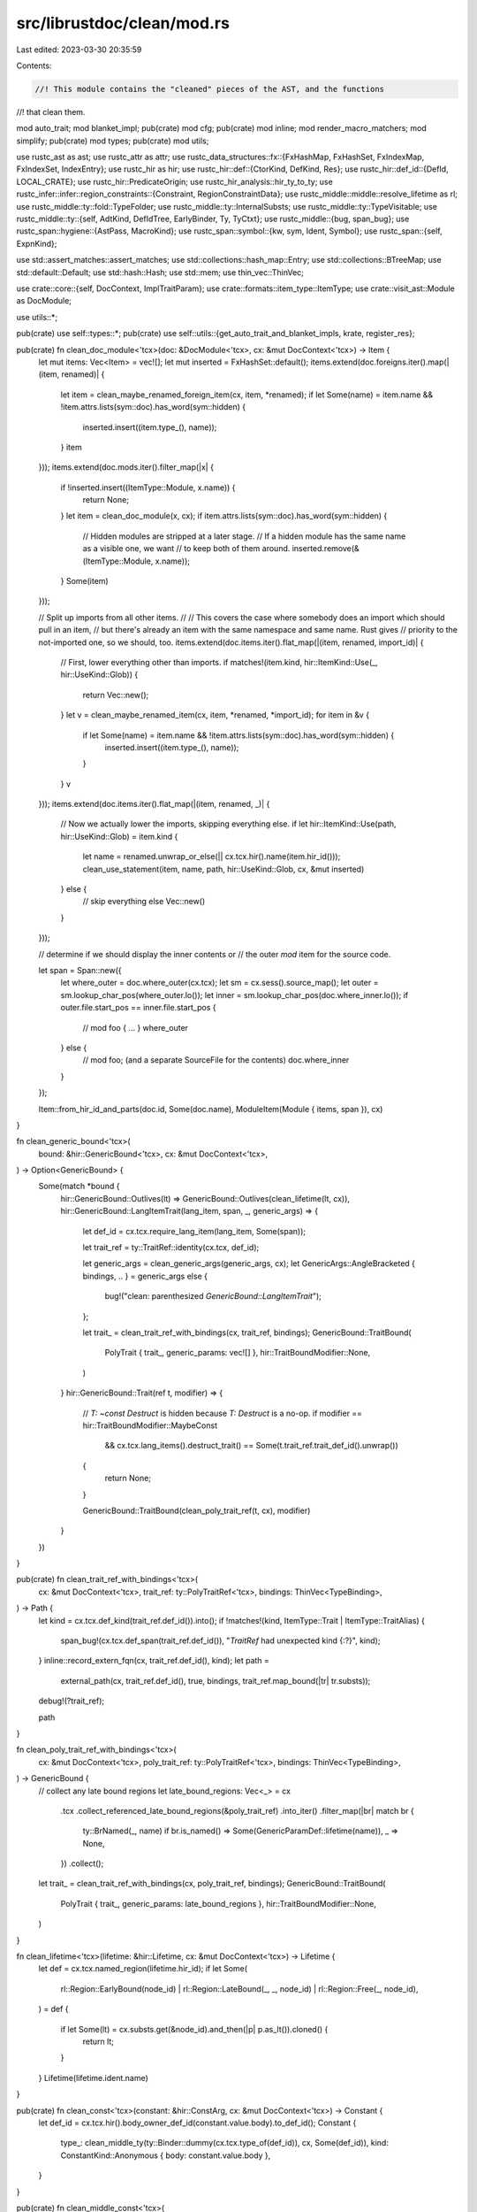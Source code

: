 src/librustdoc/clean/mod.rs
===========================

Last edited: 2023-03-30 20:35:59

Contents:

.. code-block:: rs

    //! This module contains the "cleaned" pieces of the AST, and the functions
//! that clean them.

mod auto_trait;
mod blanket_impl;
pub(crate) mod cfg;
pub(crate) mod inline;
mod render_macro_matchers;
mod simplify;
pub(crate) mod types;
pub(crate) mod utils;

use rustc_ast as ast;
use rustc_attr as attr;
use rustc_data_structures::fx::{FxHashMap, FxHashSet, FxIndexMap, FxIndexSet, IndexEntry};
use rustc_hir as hir;
use rustc_hir::def::{CtorKind, DefKind, Res};
use rustc_hir::def_id::{DefId, LOCAL_CRATE};
use rustc_hir::PredicateOrigin;
use rustc_hir_analysis::hir_ty_to_ty;
use rustc_infer::infer::region_constraints::{Constraint, RegionConstraintData};
use rustc_middle::middle::resolve_lifetime as rl;
use rustc_middle::ty::fold::TypeFolder;
use rustc_middle::ty::InternalSubsts;
use rustc_middle::ty::TypeVisitable;
use rustc_middle::ty::{self, AdtKind, DefIdTree, EarlyBinder, Ty, TyCtxt};
use rustc_middle::{bug, span_bug};
use rustc_span::hygiene::{AstPass, MacroKind};
use rustc_span::symbol::{kw, sym, Ident, Symbol};
use rustc_span::{self, ExpnKind};

use std::assert_matches::assert_matches;
use std::collections::hash_map::Entry;
use std::collections::BTreeMap;
use std::default::Default;
use std::hash::Hash;
use std::mem;
use thin_vec::ThinVec;

use crate::core::{self, DocContext, ImplTraitParam};
use crate::formats::item_type::ItemType;
use crate::visit_ast::Module as DocModule;

use utils::*;

pub(crate) use self::types::*;
pub(crate) use self::utils::{get_auto_trait_and_blanket_impls, krate, register_res};

pub(crate) fn clean_doc_module<'tcx>(doc: &DocModule<'tcx>, cx: &mut DocContext<'tcx>) -> Item {
    let mut items: Vec<Item> = vec![];
    let mut inserted = FxHashSet::default();
    items.extend(doc.foreigns.iter().map(|(item, renamed)| {
        let item = clean_maybe_renamed_foreign_item(cx, item, *renamed);
        if let Some(name) = item.name && !item.attrs.lists(sym::doc).has_word(sym::hidden) {
            inserted.insert((item.type_(), name));
        }
        item
    }));
    items.extend(doc.mods.iter().filter_map(|x| {
        if !inserted.insert((ItemType::Module, x.name)) {
            return None;
        }
        let item = clean_doc_module(x, cx);
        if item.attrs.lists(sym::doc).has_word(sym::hidden) {
            // Hidden modules are stripped at a later stage.
            // If a hidden module has the same name as a visible one, we want
            // to keep both of them around.
            inserted.remove(&(ItemType::Module, x.name));
        }
        Some(item)
    }));

    // Split up imports from all other items.
    //
    // This covers the case where somebody does an import which should pull in an item,
    // but there's already an item with the same namespace and same name. Rust gives
    // priority to the not-imported one, so we should, too.
    items.extend(doc.items.iter().flat_map(|(item, renamed, import_id)| {
        // First, lower everything other than imports.
        if matches!(item.kind, hir::ItemKind::Use(_, hir::UseKind::Glob)) {
            return Vec::new();
        }
        let v = clean_maybe_renamed_item(cx, item, *renamed, *import_id);
        for item in &v {
            if let Some(name) = item.name && !item.attrs.lists(sym::doc).has_word(sym::hidden) {
                inserted.insert((item.type_(), name));
            }
        }
        v
    }));
    items.extend(doc.items.iter().flat_map(|(item, renamed, _)| {
        // Now we actually lower the imports, skipping everything else.
        if let hir::ItemKind::Use(path, hir::UseKind::Glob) = item.kind {
            let name = renamed.unwrap_or_else(|| cx.tcx.hir().name(item.hir_id()));
            clean_use_statement(item, name, path, hir::UseKind::Glob, cx, &mut inserted)
        } else {
            // skip everything else
            Vec::new()
        }
    }));

    // determine if we should display the inner contents or
    // the outer `mod` item for the source code.

    let span = Span::new({
        let where_outer = doc.where_outer(cx.tcx);
        let sm = cx.sess().source_map();
        let outer = sm.lookup_char_pos(where_outer.lo());
        let inner = sm.lookup_char_pos(doc.where_inner.lo());
        if outer.file.start_pos == inner.file.start_pos {
            // mod foo { ... }
            where_outer
        } else {
            // mod foo; (and a separate SourceFile for the contents)
            doc.where_inner
        }
    });

    Item::from_hir_id_and_parts(doc.id, Some(doc.name), ModuleItem(Module { items, span }), cx)
}

fn clean_generic_bound<'tcx>(
    bound: &hir::GenericBound<'tcx>,
    cx: &mut DocContext<'tcx>,
) -> Option<GenericBound> {
    Some(match *bound {
        hir::GenericBound::Outlives(lt) => GenericBound::Outlives(clean_lifetime(lt, cx)),
        hir::GenericBound::LangItemTrait(lang_item, span, _, generic_args) => {
            let def_id = cx.tcx.require_lang_item(lang_item, Some(span));

            let trait_ref = ty::TraitRef::identity(cx.tcx, def_id);

            let generic_args = clean_generic_args(generic_args, cx);
            let GenericArgs::AngleBracketed { bindings, .. } = generic_args
            else {
                bug!("clean: parenthesized `GenericBound::LangItemTrait`");
            };

            let trait_ = clean_trait_ref_with_bindings(cx, trait_ref, bindings);
            GenericBound::TraitBound(
                PolyTrait { trait_, generic_params: vec![] },
                hir::TraitBoundModifier::None,
            )
        }
        hir::GenericBound::Trait(ref t, modifier) => {
            // `T: ~const Destruct` is hidden because `T: Destruct` is a no-op.
            if modifier == hir::TraitBoundModifier::MaybeConst
                && cx.tcx.lang_items().destruct_trait() == Some(t.trait_ref.trait_def_id().unwrap())
            {
                return None;
            }

            GenericBound::TraitBound(clean_poly_trait_ref(t, cx), modifier)
        }
    })
}

pub(crate) fn clean_trait_ref_with_bindings<'tcx>(
    cx: &mut DocContext<'tcx>,
    trait_ref: ty::PolyTraitRef<'tcx>,
    bindings: ThinVec<TypeBinding>,
) -> Path {
    let kind = cx.tcx.def_kind(trait_ref.def_id()).into();
    if !matches!(kind, ItemType::Trait | ItemType::TraitAlias) {
        span_bug!(cx.tcx.def_span(trait_ref.def_id()), "`TraitRef` had unexpected kind {:?}", kind);
    }
    inline::record_extern_fqn(cx, trait_ref.def_id(), kind);
    let path =
        external_path(cx, trait_ref.def_id(), true, bindings, trait_ref.map_bound(|tr| tr.substs));

    debug!(?trait_ref);

    path
}

fn clean_poly_trait_ref_with_bindings<'tcx>(
    cx: &mut DocContext<'tcx>,
    poly_trait_ref: ty::PolyTraitRef<'tcx>,
    bindings: ThinVec<TypeBinding>,
) -> GenericBound {
    // collect any late bound regions
    let late_bound_regions: Vec<_> = cx
        .tcx
        .collect_referenced_late_bound_regions(&poly_trait_ref)
        .into_iter()
        .filter_map(|br| match br {
            ty::BrNamed(_, name) if br.is_named() => Some(GenericParamDef::lifetime(name)),
            _ => None,
        })
        .collect();

    let trait_ = clean_trait_ref_with_bindings(cx, poly_trait_ref, bindings);
    GenericBound::TraitBound(
        PolyTrait { trait_, generic_params: late_bound_regions },
        hir::TraitBoundModifier::None,
    )
}

fn clean_lifetime<'tcx>(lifetime: &hir::Lifetime, cx: &mut DocContext<'tcx>) -> Lifetime {
    let def = cx.tcx.named_region(lifetime.hir_id);
    if let Some(
        rl::Region::EarlyBound(node_id)
        | rl::Region::LateBound(_, _, node_id)
        | rl::Region::Free(_, node_id),
    ) = def
    {
        if let Some(lt) = cx.substs.get(&node_id).and_then(|p| p.as_lt()).cloned() {
            return lt;
        }
    }
    Lifetime(lifetime.ident.name)
}

pub(crate) fn clean_const<'tcx>(constant: &hir::ConstArg, cx: &mut DocContext<'tcx>) -> Constant {
    let def_id = cx.tcx.hir().body_owner_def_id(constant.value.body).to_def_id();
    Constant {
        type_: clean_middle_ty(ty::Binder::dummy(cx.tcx.type_of(def_id)), cx, Some(def_id)),
        kind: ConstantKind::Anonymous { body: constant.value.body },
    }
}

pub(crate) fn clean_middle_const<'tcx>(
    constant: ty::Binder<'tcx, ty::Const<'tcx>>,
    cx: &mut DocContext<'tcx>,
) -> Constant {
    // FIXME: instead of storing the stringified expression, store `self` directly instead.
    Constant {
        type_: clean_middle_ty(constant.map_bound(|c| c.ty()), cx, None),
        kind: ConstantKind::TyConst { expr: constant.skip_binder().to_string().into() },
    }
}

pub(crate) fn clean_middle_region<'tcx>(region: ty::Region<'tcx>) -> Option<Lifetime> {
    match *region {
        ty::ReStatic => Some(Lifetime::statik()),
        _ if !region.has_name() => None,
        ty::ReLateBound(_, ty::BoundRegion { kind: ty::BrNamed(_, name), .. }) => {
            Some(Lifetime(name))
        }
        ty::ReEarlyBound(ref data) => Some(Lifetime(data.name)),
        ty::ReLateBound(..)
        | ty::ReFree(..)
        | ty::ReVar(..)
        | ty::RePlaceholder(..)
        | ty::ReErased => {
            debug!("cannot clean region {:?}", region);
            None
        }
    }
}

fn clean_where_predicate<'tcx>(
    predicate: &hir::WherePredicate<'tcx>,
    cx: &mut DocContext<'tcx>,
) -> Option<WherePredicate> {
    if !predicate.in_where_clause() {
        return None;
    }
    Some(match *predicate {
        hir::WherePredicate::BoundPredicate(ref wbp) => {
            let bound_params = wbp
                .bound_generic_params
                .iter()
                .map(|param| {
                    // Higher-ranked params must be lifetimes.
                    // Higher-ranked lifetimes can't have bounds.
                    assert_matches!(
                        param,
                        hir::GenericParam { kind: hir::GenericParamKind::Lifetime { .. }, .. }
                    );
                    Lifetime(param.name.ident().name)
                })
                .collect();
            WherePredicate::BoundPredicate {
                ty: clean_ty(wbp.bounded_ty, cx),
                bounds: wbp.bounds.iter().filter_map(|x| clean_generic_bound(x, cx)).collect(),
                bound_params,
            }
        }

        hir::WherePredicate::RegionPredicate(ref wrp) => WherePredicate::RegionPredicate {
            lifetime: clean_lifetime(wrp.lifetime, cx),
            bounds: wrp.bounds.iter().filter_map(|x| clean_generic_bound(x, cx)).collect(),
        },

        hir::WherePredicate::EqPredicate(ref wrp) => WherePredicate::EqPredicate {
            lhs: Box::new(clean_ty(wrp.lhs_ty, cx)),
            rhs: Box::new(clean_ty(wrp.rhs_ty, cx).into()),
            bound_params: Vec::new(),
        },
    })
}

pub(crate) fn clean_predicate<'tcx>(
    predicate: ty::Predicate<'tcx>,
    cx: &mut DocContext<'tcx>,
) -> Option<WherePredicate> {
    let bound_predicate = predicate.kind();
    match bound_predicate.skip_binder() {
        ty::PredicateKind::Clause(ty::Clause::Trait(pred)) => {
            clean_poly_trait_predicate(bound_predicate.rebind(pred), cx)
        }
        ty::PredicateKind::Clause(ty::Clause::RegionOutlives(pred)) => {
            clean_region_outlives_predicate(pred)
        }
        ty::PredicateKind::Clause(ty::Clause::TypeOutlives(pred)) => {
            clean_type_outlives_predicate(pred, cx)
        }
        ty::PredicateKind::Clause(ty::Clause::Projection(pred)) => {
            Some(clean_projection_predicate(bound_predicate.rebind(pred), cx))
        }
        ty::PredicateKind::ConstEvaluatable(..) => None,
        ty::PredicateKind::WellFormed(..) => None,

        ty::PredicateKind::Subtype(..)
        | ty::PredicateKind::Coerce(..)
        | ty::PredicateKind::ObjectSafe(..)
        | ty::PredicateKind::ClosureKind(..)
        | ty::PredicateKind::ConstEquate(..)
        | ty::PredicateKind::Ambiguous
        | ty::PredicateKind::TypeWellFormedFromEnv(..) => panic!("not user writable"),
    }
}

fn clean_poly_trait_predicate<'tcx>(
    pred: ty::PolyTraitPredicate<'tcx>,
    cx: &mut DocContext<'tcx>,
) -> Option<WherePredicate> {
    // `T: ~const Destruct` is hidden because `T: Destruct` is a no-op.
    if pred.skip_binder().constness == ty::BoundConstness::ConstIfConst
        && Some(pred.skip_binder().def_id()) == cx.tcx.lang_items().destruct_trait()
    {
        return None;
    }

    let poly_trait_ref = pred.map_bound(|pred| pred.trait_ref);
    Some(WherePredicate::BoundPredicate {
        ty: clean_middle_ty(poly_trait_ref.self_ty(), cx, None),
        bounds: vec![clean_poly_trait_ref_with_bindings(cx, poly_trait_ref, ThinVec::new())],
        bound_params: Vec::new(),
    })
}

fn clean_region_outlives_predicate<'tcx>(
    pred: ty::OutlivesPredicate<ty::Region<'tcx>, ty::Region<'tcx>>,
) -> Option<WherePredicate> {
    let ty::OutlivesPredicate(a, b) = pred;

    Some(WherePredicate::RegionPredicate {
        lifetime: clean_middle_region(a).expect("failed to clean lifetime"),
        bounds: vec![GenericBound::Outlives(
            clean_middle_region(b).expect("failed to clean bounds"),
        )],
    })
}

fn clean_type_outlives_predicate<'tcx>(
    pred: ty::OutlivesPredicate<Ty<'tcx>, ty::Region<'tcx>>,
    cx: &mut DocContext<'tcx>,
) -> Option<WherePredicate> {
    let ty::OutlivesPredicate(ty, lt) = pred;

    Some(WherePredicate::BoundPredicate {
        ty: clean_middle_ty(ty::Binder::dummy(ty), cx, None),
        bounds: vec![GenericBound::Outlives(
            clean_middle_region(lt).expect("failed to clean lifetimes"),
        )],
        bound_params: Vec::new(),
    })
}

fn clean_middle_term<'tcx>(
    term: ty::Binder<'tcx, ty::Term<'tcx>>,
    cx: &mut DocContext<'tcx>,
) -> Term {
    match term.skip_binder().unpack() {
        ty::TermKind::Ty(ty) => Term::Type(clean_middle_ty(term.rebind(ty), cx, None)),
        ty::TermKind::Const(c) => Term::Constant(clean_middle_const(term.rebind(c), cx)),
    }
}

fn clean_hir_term<'tcx>(term: &hir::Term<'tcx>, cx: &mut DocContext<'tcx>) -> Term {
    match term {
        hir::Term::Ty(ty) => Term::Type(clean_ty(ty, cx)),
        hir::Term::Const(c) => {
            let def_id = cx.tcx.hir().local_def_id(c.hir_id);
            Term::Constant(clean_middle_const(
                ty::Binder::dummy(ty::Const::from_anon_const(cx.tcx, def_id)),
                cx,
            ))
        }
    }
}

fn clean_projection_predicate<'tcx>(
    pred: ty::Binder<'tcx, ty::ProjectionPredicate<'tcx>>,
    cx: &mut DocContext<'tcx>,
) -> WherePredicate {
    let late_bound_regions = cx
        .tcx
        .collect_referenced_late_bound_regions(&pred)
        .into_iter()
        .filter_map(|br| match br {
            ty::BrNamed(_, name) if br.is_named() => Some(Lifetime(name)),
            _ => None,
        })
        .collect();

    WherePredicate::EqPredicate {
        lhs: Box::new(clean_projection(pred.map_bound(|p| p.projection_ty), cx, None)),
        rhs: Box::new(clean_middle_term(pred.map_bound(|p| p.term), cx)),
        bound_params: late_bound_regions,
    }
}

fn clean_projection<'tcx>(
    ty: ty::Binder<'tcx, ty::AliasTy<'tcx>>,
    cx: &mut DocContext<'tcx>,
    def_id: Option<DefId>,
) -> Type {
    if cx.tcx.def_kind(ty.skip_binder().def_id) == DefKind::ImplTraitPlaceholder {
        let bounds = cx
            .tcx
            .explicit_item_bounds(ty.skip_binder().def_id)
            .iter()
            .map(|(bound, _)| EarlyBinder(*bound).subst(cx.tcx, ty.skip_binder().substs))
            .collect::<Vec<_>>();
        return clean_middle_opaque_bounds(cx, bounds);
    }

    let trait_ =
        clean_trait_ref_with_bindings(cx, ty.map_bound(|ty| ty.trait_ref(cx.tcx)), ThinVec::new());
    let self_type = clean_middle_ty(ty.map_bound(|ty| ty.self_ty()), cx, None);
    let self_def_id = if let Some(def_id) = def_id {
        cx.tcx.opt_parent(def_id).or(Some(def_id))
    } else {
        self_type.def_id(&cx.cache)
    };
    let should_show_cast = compute_should_show_cast(self_def_id, &trait_, &self_type);
    Type::QPath(Box::new(QPathData {
        assoc: projection_to_path_segment(ty, cx),
        should_show_cast,
        self_type,
        trait_,
    }))
}

fn compute_should_show_cast(self_def_id: Option<DefId>, trait_: &Path, self_type: &Type) -> bool {
    !trait_.segments.is_empty()
        && self_def_id
            .zip(Some(trait_.def_id()))
            .map_or(!self_type.is_self_type(), |(id, trait_)| id != trait_)
}

fn projection_to_path_segment<'tcx>(
    ty: ty::Binder<'tcx, ty::AliasTy<'tcx>>,
    cx: &mut DocContext<'tcx>,
) -> PathSegment {
    let item = cx.tcx.associated_item(ty.skip_binder().def_id);
    let generics = cx.tcx.generics_of(ty.skip_binder().def_id);
    PathSegment {
        name: item.name,
        args: GenericArgs::AngleBracketed {
            args: substs_to_args(cx, ty.map_bound(|ty| &ty.substs[generics.parent_count..]), false)
                .into(),
            bindings: Default::default(),
        },
    }
}

fn clean_generic_param_def<'tcx>(
    def: &ty::GenericParamDef,
    cx: &mut DocContext<'tcx>,
) -> GenericParamDef {
    let (name, kind) = match def.kind {
        ty::GenericParamDefKind::Lifetime => {
            (def.name, GenericParamDefKind::Lifetime { outlives: vec![] })
        }
        ty::GenericParamDefKind::Type { has_default, synthetic, .. } => {
            let default = if has_default {
                Some(clean_middle_ty(
                    ty::Binder::dummy(cx.tcx.type_of(def.def_id)),
                    cx,
                    Some(def.def_id),
                ))
            } else {
                None
            };
            (
                def.name,
                GenericParamDefKind::Type {
                    did: def.def_id,
                    bounds: vec![], // These are filled in from the where-clauses.
                    default: default.map(Box::new),
                    synthetic,
                },
            )
        }
        ty::GenericParamDefKind::Const { has_default } => (
            def.name,
            GenericParamDefKind::Const {
                did: def.def_id,
                ty: Box::new(clean_middle_ty(
                    ty::Binder::dummy(cx.tcx.type_of(def.def_id)),
                    cx,
                    Some(def.def_id),
                )),
                default: match has_default {
                    true => Some(Box::new(
                        cx.tcx.const_param_default(def.def_id).subst_identity().to_string(),
                    )),
                    false => None,
                },
            },
        ),
    };

    GenericParamDef { name, kind }
}

fn clean_generic_param<'tcx>(
    cx: &mut DocContext<'tcx>,
    generics: Option<&hir::Generics<'tcx>>,
    param: &hir::GenericParam<'tcx>,
) -> GenericParamDef {
    let did = cx.tcx.hir().local_def_id(param.hir_id);
    let (name, kind) = match param.kind {
        hir::GenericParamKind::Lifetime { .. } => {
            let outlives = if let Some(generics) = generics {
                generics
                    .outlives_for_param(did)
                    .filter(|bp| !bp.in_where_clause)
                    .flat_map(|bp| bp.bounds)
                    .map(|bound| match bound {
                        hir::GenericBound::Outlives(lt) => clean_lifetime(lt, cx),
                        _ => panic!(),
                    })
                    .collect()
            } else {
                Vec::new()
            };
            (param.name.ident().name, GenericParamDefKind::Lifetime { outlives })
        }
        hir::GenericParamKind::Type { ref default, synthetic } => {
            let bounds = if let Some(generics) = generics {
                generics
                    .bounds_for_param(did)
                    .filter(|bp| bp.origin != PredicateOrigin::WhereClause)
                    .flat_map(|bp| bp.bounds)
                    .filter_map(|x| clean_generic_bound(x, cx))
                    .collect()
            } else {
                Vec::new()
            };
            (
                param.name.ident().name,
                GenericParamDefKind::Type {
                    did: did.to_def_id(),
                    bounds,
                    default: default.map(|t| clean_ty(t, cx)).map(Box::new),
                    synthetic,
                },
            )
        }
        hir::GenericParamKind::Const { ty, default } => (
            param.name.ident().name,
            GenericParamDefKind::Const {
                did: did.to_def_id(),
                ty: Box::new(clean_ty(ty, cx)),
                default: default.map(|ct| {
                    let def_id = cx.tcx.hir().local_def_id(ct.hir_id);
                    Box::new(ty::Const::from_anon_const(cx.tcx, def_id).to_string())
                }),
            },
        ),
    };

    GenericParamDef { name, kind }
}

/// Synthetic type-parameters are inserted after normal ones.
/// In order for normal parameters to be able to refer to synthetic ones,
/// scans them first.
fn is_impl_trait(param: &hir::GenericParam<'_>) -> bool {
    match param.kind {
        hir::GenericParamKind::Type { synthetic, .. } => synthetic,
        _ => false,
    }
}

/// This can happen for `async fn`, e.g. `async fn f<'_>(&'_ self)`.
///
/// See `lifetime_to_generic_param` in `rustc_ast_lowering` for more information.
fn is_elided_lifetime(param: &hir::GenericParam<'_>) -> bool {
    matches!(param.kind, hir::GenericParamKind::Lifetime { kind: hir::LifetimeParamKind::Elided })
}

pub(crate) fn clean_generics<'tcx>(
    gens: &hir::Generics<'tcx>,
    cx: &mut DocContext<'tcx>,
) -> Generics {
    let impl_trait_params = gens
        .params
        .iter()
        .filter(|param| is_impl_trait(param))
        .map(|param| {
            let param = clean_generic_param(cx, Some(gens), param);
            match param.kind {
                GenericParamDefKind::Lifetime { .. } => unreachable!(),
                GenericParamDefKind::Type { did, ref bounds, .. } => {
                    cx.impl_trait_bounds.insert(did.into(), bounds.clone());
                }
                GenericParamDefKind::Const { .. } => unreachable!(),
            }
            param
        })
        .collect::<Vec<_>>();

    let mut bound_predicates = FxIndexMap::default();
    let mut region_predicates = FxIndexMap::default();
    let mut eq_predicates = ThinVec::default();
    for pred in gens.predicates.iter().filter_map(|x| clean_where_predicate(x, cx)) {
        match pred {
            WherePredicate::BoundPredicate { ty, bounds, bound_params } => {
                match bound_predicates.entry(ty) {
                    IndexEntry::Vacant(v) => {
                        v.insert((bounds, bound_params));
                    }
                    IndexEntry::Occupied(mut o) => {
                        // we merge both bounds.
                        for bound in bounds {
                            if !o.get().0.contains(&bound) {
                                o.get_mut().0.push(bound);
                            }
                        }
                        for bound_param in bound_params {
                            if !o.get().1.contains(&bound_param) {
                                o.get_mut().1.push(bound_param);
                            }
                        }
                    }
                }
            }
            WherePredicate::RegionPredicate { lifetime, bounds } => {
                match region_predicates.entry(lifetime) {
                    IndexEntry::Vacant(v) => {
                        v.insert(bounds);
                    }
                    IndexEntry::Occupied(mut o) => {
                        // we merge both bounds.
                        for bound in bounds {
                            if !o.get().contains(&bound) {
                                o.get_mut().push(bound);
                            }
                        }
                    }
                }
            }
            WherePredicate::EqPredicate { lhs, rhs, bound_params } => {
                eq_predicates.push(WherePredicate::EqPredicate { lhs, rhs, bound_params });
            }
        }
    }

    let mut params = ThinVec::with_capacity(gens.params.len());
    // In this loop, we gather the generic parameters (`<'a, B: 'a>`) and check if they have
    // bounds in the where predicates. If so, we move their bounds into the where predicates
    // while also preventing duplicates.
    for p in gens.params.iter().filter(|p| !is_impl_trait(p) && !is_elided_lifetime(p)) {
        let mut p = clean_generic_param(cx, Some(gens), p);
        match &mut p.kind {
            GenericParamDefKind::Lifetime { ref mut outlives } => {
                if let Some(region_pred) = region_predicates.get_mut(&Lifetime(p.name)) {
                    // We merge bounds in the `where` clause.
                    for outlive in outlives.drain(..) {
                        let outlive = GenericBound::Outlives(outlive);
                        if !region_pred.contains(&outlive) {
                            region_pred.push(outlive);
                        }
                    }
                }
            }
            GenericParamDefKind::Type { bounds, synthetic: false, .. } => {
                if let Some(bound_pred) = bound_predicates.get_mut(&Type::Generic(p.name)) {
                    // We merge bounds in the `where` clause.
                    for bound in bounds.drain(..) {
                        if !bound_pred.0.contains(&bound) {
                            bound_pred.0.push(bound);
                        }
                    }
                }
            }
            GenericParamDefKind::Type { .. } | GenericParamDefKind::Const { .. } => {
                // nothing to do here.
            }
        }
        params.push(p);
    }
    params.extend(impl_trait_params);

    Generics {
        params,
        where_predicates: bound_predicates
            .into_iter()
            .map(|(ty, (bounds, bound_params))| WherePredicate::BoundPredicate {
                ty,
                bounds,
                bound_params,
            })
            .chain(
                region_predicates
                    .into_iter()
                    .map(|(lifetime, bounds)| WherePredicate::RegionPredicate { lifetime, bounds }),
            )
            .chain(eq_predicates.into_iter())
            .collect(),
    }
}

fn clean_ty_generics<'tcx>(
    cx: &mut DocContext<'tcx>,
    gens: &ty::Generics,
    preds: ty::GenericPredicates<'tcx>,
) -> Generics {
    // Don't populate `cx.impl_trait_bounds` before `clean`ning `where` clauses,
    // since `Clean for ty::Predicate` would consume them.
    let mut impl_trait = BTreeMap::<ImplTraitParam, Vec<GenericBound>>::default();

    // Bounds in the type_params and lifetimes fields are repeated in the
    // predicates field (see rustc_hir_analysis::collect::ty_generics), so remove
    // them.
    let stripped_params = gens
        .params
        .iter()
        .filter_map(|param| match param.kind {
            ty::GenericParamDefKind::Lifetime if param.is_anonymous_lifetime() => None,
            ty::GenericParamDefKind::Lifetime => Some(clean_generic_param_def(param, cx)),
            ty::GenericParamDefKind::Type { synthetic, .. } => {
                if param.name == kw::SelfUpper {
                    assert_eq!(param.index, 0);
                    return None;
                }
                if synthetic {
                    impl_trait.insert(param.index.into(), vec![]);
                    return None;
                }
                Some(clean_generic_param_def(param, cx))
            }
            ty::GenericParamDefKind::Const { .. } => Some(clean_generic_param_def(param, cx)),
        })
        .collect::<ThinVec<GenericParamDef>>();

    // param index -> [(trait DefId, associated type name & generics, type, higher-ranked params)]
    let mut impl_trait_proj = FxHashMap::<
        u32,
        Vec<(DefId, PathSegment, ty::Binder<'_, Ty<'_>>, Vec<GenericParamDef>)>,
    >::default();

    let where_predicates = preds
        .predicates
        .iter()
        .flat_map(|(p, _)| {
            let mut projection = None;
            let param_idx = (|| {
                let bound_p = p.kind();
                match bound_p.skip_binder() {
                    ty::PredicateKind::Clause(ty::Clause::Trait(pred)) => {
                        if let ty::Param(param) = pred.self_ty().kind() {
                            return Some(param.index);
                        }
                    }
                    ty::PredicateKind::Clause(ty::Clause::TypeOutlives(ty::OutlivesPredicate(
                        ty,
                        _reg,
                    ))) => {
                        if let ty::Param(param) = ty.kind() {
                            return Some(param.index);
                        }
                    }
                    ty::PredicateKind::Clause(ty::Clause::Projection(p)) => {
                        if let ty::Param(param) = p.projection_ty.self_ty().kind() {
                            projection = Some(bound_p.rebind(p));
                            return Some(param.index);
                        }
                    }
                    _ => (),
                }

                None
            })();

            if let Some(param_idx) = param_idx {
                if let Some(b) = impl_trait.get_mut(&param_idx.into()) {
                    let p: WherePredicate = clean_predicate(*p, cx)?;

                    b.extend(
                        p.get_bounds()
                            .into_iter()
                            .flatten()
                            .cloned()
                            .filter(|b| !b.is_sized_bound(cx)),
                    );

                    let proj = projection.map(|p| {
                        (
                            clean_projection(p.map_bound(|p| p.projection_ty), cx, None),
                            p.map_bound(|p| p.term),
                        )
                    });
                    if let Some(((_, trait_did, name), rhs)) = proj
                        .as_ref()
                        .and_then(|(lhs, rhs): &(Type, _)| Some((lhs.projection()?, rhs)))
                    {
                        // FIXME(...): Remove this unwrap()
                        impl_trait_proj.entry(param_idx).or_default().push((
                            trait_did,
                            name,
                            rhs.map_bound(|rhs| rhs.ty().unwrap()),
                            p.get_bound_params()
                                .into_iter()
                                .flatten()
                                .map(|param| GenericParamDef::lifetime(param.0))
                                .collect(),
                        ));
                    }

                    return None;
                }
            }

            Some(p)
        })
        .collect::<Vec<_>>();

    for (param, mut bounds) in impl_trait {
        // Move trait bounds to the front.
        bounds.sort_by_key(|b| !matches!(b, GenericBound::TraitBound(..)));

        let crate::core::ImplTraitParam::ParamIndex(idx) = param else { unreachable!() };
        if let Some(proj) = impl_trait_proj.remove(&idx) {
            for (trait_did, name, rhs, bound_params) in proj {
                let rhs = clean_middle_ty(rhs, cx, None);
                simplify::merge_bounds(
                    cx,
                    &mut bounds,
                    bound_params,
                    trait_did,
                    name,
                    &Term::Type(rhs),
                );
            }
        }

        cx.impl_trait_bounds.insert(param, bounds);
    }

    // Now that `cx.impl_trait_bounds` is populated, we can process
    // remaining predicates which could contain `impl Trait`.
    let mut where_predicates =
        where_predicates.into_iter().flat_map(|p| clean_predicate(*p, cx)).collect::<Vec<_>>();

    // In the surface language, all type parameters except `Self` have an
    // implicit `Sized` bound unless removed with `?Sized`.
    // However, in the list of where-predicates below, `Sized` appears like a
    // normal bound: It's either present (the type is sized) or
    // absent (the type is unsized) but never *maybe* (i.e. `?Sized`).
    //
    // This is unsuitable for rendering.
    // Thus, as a first step remove all `Sized` bounds that should be implicit.
    //
    // Note that associated types also have an implicit `Sized` bound but we
    // don't actually know the set of associated types right here so that's
    // handled when cleaning associated types.
    let mut sized_params = FxHashSet::default();
    where_predicates.retain(|pred| {
        if let WherePredicate::BoundPredicate { ty: Generic(g), bounds, .. } = pred
        && *g != kw::SelfUpper
        && bounds.iter().any(|b| b.is_sized_bound(cx))
        {
            sized_params.insert(*g);
            false
        } else {
            true
        }
    });

    // As a final step, go through the type parameters again and insert a
    // `?Sized` bound for each one we didn't find to be `Sized`.
    for tp in &stripped_params {
        if let types::GenericParamDefKind::Type { .. } = tp.kind
        && !sized_params.contains(&tp.name)
        {
            where_predicates.push(WherePredicate::BoundPredicate {
                ty: Type::Generic(tp.name),
                bounds: vec![GenericBound::maybe_sized(cx)],
                bound_params: Vec::new(),
            })
        }
    }

    // It would be nice to collect all of the bounds on a type and recombine
    // them if possible, to avoid e.g., `where T: Foo, T: Bar, T: Sized, T: 'a`
    // and instead see `where T: Foo + Bar + Sized + 'a`

    Generics {
        params: stripped_params,
        where_predicates: simplify::where_clauses(cx, where_predicates),
    }
}

fn clean_fn_or_proc_macro<'tcx>(
    item: &hir::Item<'tcx>,
    sig: &hir::FnSig<'tcx>,
    generics: &hir::Generics<'tcx>,
    body_id: hir::BodyId,
    name: &mut Symbol,
    cx: &mut DocContext<'tcx>,
) -> ItemKind {
    let attrs = cx.tcx.hir().attrs(item.hir_id());
    let macro_kind = attrs.iter().find_map(|a| {
        if a.has_name(sym::proc_macro) {
            Some(MacroKind::Bang)
        } else if a.has_name(sym::proc_macro_derive) {
            Some(MacroKind::Derive)
        } else if a.has_name(sym::proc_macro_attribute) {
            Some(MacroKind::Attr)
        } else {
            None
        }
    });
    match macro_kind {
        Some(kind) => {
            if kind == MacroKind::Derive {
                *name = attrs
                    .lists(sym::proc_macro_derive)
                    .find_map(|mi| mi.ident())
                    .expect("proc-macro derives require a name")
                    .name;
            }

            let mut helpers = Vec::new();
            for mi in attrs.lists(sym::proc_macro_derive) {
                if !mi.has_name(sym::attributes) {
                    continue;
                }

                if let Some(list) = mi.meta_item_list() {
                    for inner_mi in list {
                        if let Some(ident) = inner_mi.ident() {
                            helpers.push(ident.name);
                        }
                    }
                }
            }
            ProcMacroItem(ProcMacro { kind, helpers })
        }
        None => {
            let mut func = clean_function(cx, sig, generics, FunctionArgs::Body(body_id));
            clean_fn_decl_legacy_const_generics(&mut func, attrs);
            FunctionItem(func)
        }
    }
}

/// This is needed to make it more "readable" when documenting functions using
/// `rustc_legacy_const_generics`. More information in
/// <https://github.com/rust-lang/rust/issues/83167>.
fn clean_fn_decl_legacy_const_generics(func: &mut Function, attrs: &[ast::Attribute]) {
    for meta_item_list in attrs
        .iter()
        .filter(|a| a.has_name(sym::rustc_legacy_const_generics))
        .filter_map(|a| a.meta_item_list())
    {
        for (pos, literal) in meta_item_list.iter().filter_map(|meta| meta.lit()).enumerate() {
            match literal.kind {
                ast::LitKind::Int(a, _) => {
                    let gen = func.generics.params.remove(0);
                    if let GenericParamDef { name, kind: GenericParamDefKind::Const { ty, .. } } =
                        gen
                    {
                        func.decl
                            .inputs
                            .values
                            .insert(a as _, Argument { name, type_: *ty, is_const: true });
                    } else {
                        panic!("unexpected non const in position {pos}");
                    }
                }
                _ => panic!("invalid arg index"),
            }
        }
    }
}

enum FunctionArgs<'tcx> {
    Body(hir::BodyId),
    Names(&'tcx [Ident]),
}

fn clean_function<'tcx>(
    cx: &mut DocContext<'tcx>,
    sig: &hir::FnSig<'tcx>,
    generics: &hir::Generics<'tcx>,
    args: FunctionArgs<'tcx>,
) -> Box<Function> {
    let (generics, decl) = enter_impl_trait(cx, |cx| {
        // NOTE: generics must be cleaned before args
        let generics = clean_generics(generics, cx);
        let args = match args {
            FunctionArgs::Body(body_id) => {
                clean_args_from_types_and_body_id(cx, sig.decl.inputs, body_id)
            }
            FunctionArgs::Names(names) => {
                clean_args_from_types_and_names(cx, sig.decl.inputs, names)
            }
        };
        let mut decl = clean_fn_decl_with_args(cx, sig.decl, args);
        if sig.header.is_async() {
            decl.output = decl.sugared_async_return_type();
        }
        (generics, decl)
    });
    Box::new(Function { decl, generics })
}

fn clean_args_from_types_and_names<'tcx>(
    cx: &mut DocContext<'tcx>,
    types: &[hir::Ty<'tcx>],
    names: &[Ident],
) -> Arguments {
    Arguments {
        values: types
            .iter()
            .enumerate()
            .map(|(i, ty)| Argument {
                type_: clean_ty(ty, cx),
                name: names
                    .get(i)
                    .map(|ident| ident.name)
                    .filter(|ident| !ident.is_empty())
                    .unwrap_or(kw::Underscore),
                is_const: false,
            })
            .collect(),
    }
}

fn clean_args_from_types_and_body_id<'tcx>(
    cx: &mut DocContext<'tcx>,
    types: &[hir::Ty<'tcx>],
    body_id: hir::BodyId,
) -> Arguments {
    let body = cx.tcx.hir().body(body_id);

    Arguments {
        values: types
            .iter()
            .enumerate()
            .map(|(i, ty)| Argument {
                name: name_from_pat(body.params[i].pat),
                type_: clean_ty(ty, cx),
                is_const: false,
            })
            .collect(),
    }
}

fn clean_fn_decl_with_args<'tcx>(
    cx: &mut DocContext<'tcx>,
    decl: &hir::FnDecl<'tcx>,
    args: Arguments,
) -> FnDecl {
    let output = match decl.output {
        hir::FnRetTy::Return(typ) => Return(clean_ty(typ, cx)),
        hir::FnRetTy::DefaultReturn(..) => DefaultReturn,
    };
    FnDecl { inputs: args, output, c_variadic: decl.c_variadic }
}

fn clean_fn_decl_from_did_and_sig<'tcx>(
    cx: &mut DocContext<'tcx>,
    did: Option<DefId>,
    sig: ty::PolyFnSig<'tcx>,
) -> FnDecl {
    let mut names = did.map_or(&[] as &[_], |did| cx.tcx.fn_arg_names(did)).iter();

    // We assume all empty tuples are default return type. This theoretically can discard `-> ()`,
    // but shouldn't change any code meaning.
    let output = match clean_middle_ty(sig.output(), cx, None) {
        Type::Tuple(inner) if inner.is_empty() => DefaultReturn,
        ty => Return(ty),
    };

    FnDecl {
        output,
        c_variadic: sig.skip_binder().c_variadic,
        inputs: Arguments {
            values: sig
                .inputs()
                .iter()
                .map(|t| Argument {
                    type_: clean_middle_ty(t.map_bound(|t| *t), cx, None),
                    name: names
                        .next()
                        .map(|i| i.name)
                        .filter(|i| !i.is_empty())
                        .unwrap_or(kw::Underscore),
                    is_const: false,
                })
                .collect(),
        },
    }
}

fn clean_trait_ref<'tcx>(trait_ref: &hir::TraitRef<'tcx>, cx: &mut DocContext<'tcx>) -> Path {
    let path = clean_path(trait_ref.path, cx);
    register_res(cx, path.res);
    path
}

fn clean_poly_trait_ref<'tcx>(
    poly_trait_ref: &hir::PolyTraitRef<'tcx>,
    cx: &mut DocContext<'tcx>,
) -> PolyTrait {
    PolyTrait {
        trait_: clean_trait_ref(&poly_trait_ref.trait_ref, cx),
        generic_params: poly_trait_ref
            .bound_generic_params
            .iter()
            .filter(|p| !is_elided_lifetime(p))
            .map(|x| clean_generic_param(cx, None, x))
            .collect(),
    }
}

fn clean_trait_item<'tcx>(trait_item: &hir::TraitItem<'tcx>, cx: &mut DocContext<'tcx>) -> Item {
    let local_did = trait_item.owner_id.to_def_id();
    cx.with_param_env(local_did, |cx| {
        let inner = match trait_item.kind {
            hir::TraitItemKind::Const(ty, Some(default)) => AssocConstItem(
                clean_ty(ty, cx),
                ConstantKind::Local { def_id: local_did, body: default },
            ),
            hir::TraitItemKind::Const(ty, None) => TyAssocConstItem(clean_ty(ty, cx)),
            hir::TraitItemKind::Fn(ref sig, hir::TraitFn::Provided(body)) => {
                let m = clean_function(cx, sig, trait_item.generics, FunctionArgs::Body(body));
                MethodItem(m, None)
            }
            hir::TraitItemKind::Fn(ref sig, hir::TraitFn::Required(names)) => {
                let m = clean_function(cx, sig, trait_item.generics, FunctionArgs::Names(names));
                TyMethodItem(m)
            }
            hir::TraitItemKind::Type(bounds, Some(default)) => {
                let generics = enter_impl_trait(cx, |cx| clean_generics(trait_item.generics, cx));
                let bounds = bounds.iter().filter_map(|x| clean_generic_bound(x, cx)).collect();
                let item_type =
                    clean_middle_ty(ty::Binder::dummy(hir_ty_to_ty(cx.tcx, default)), cx, None);
                AssocTypeItem(
                    Box::new(Typedef {
                        type_: clean_ty(default, cx),
                        generics,
                        item_type: Some(item_type),
                    }),
                    bounds,
                )
            }
            hir::TraitItemKind::Type(bounds, None) => {
                let generics = enter_impl_trait(cx, |cx| clean_generics(trait_item.generics, cx));
                let bounds = bounds.iter().filter_map(|x| clean_generic_bound(x, cx)).collect();
                TyAssocTypeItem(generics, bounds)
            }
        };
        Item::from_def_id_and_parts(local_did, Some(trait_item.ident.name), inner, cx)
    })
}

pub(crate) fn clean_impl_item<'tcx>(
    impl_: &hir::ImplItem<'tcx>,
    cx: &mut DocContext<'tcx>,
) -> Item {
    let local_did = impl_.owner_id.to_def_id();
    cx.with_param_env(local_did, |cx| {
        let inner = match impl_.kind {
            hir::ImplItemKind::Const(ty, expr) => {
                let default = ConstantKind::Local { def_id: local_did, body: expr };
                AssocConstItem(clean_ty(ty, cx), default)
            }
            hir::ImplItemKind::Fn(ref sig, body) => {
                let m = clean_function(cx, sig, impl_.generics, FunctionArgs::Body(body));
                let defaultness = cx.tcx.impl_defaultness(impl_.owner_id);
                MethodItem(m, Some(defaultness))
            }
            hir::ImplItemKind::Type(hir_ty) => {
                let type_ = clean_ty(hir_ty, cx);
                let generics = clean_generics(impl_.generics, cx);
                let item_type =
                    clean_middle_ty(ty::Binder::dummy(hir_ty_to_ty(cx.tcx, hir_ty)), cx, None);
                AssocTypeItem(
                    Box::new(Typedef { type_, generics, item_type: Some(item_type) }),
                    Vec::new(),
                )
            }
        };

        Item::from_def_id_and_parts(local_did, Some(impl_.ident.name), inner, cx)
    })
}

pub(crate) fn clean_middle_assoc_item<'tcx>(
    assoc_item: &ty::AssocItem,
    cx: &mut DocContext<'tcx>,
) -> Item {
    let tcx = cx.tcx;
    let kind = match assoc_item.kind {
        ty::AssocKind::Const => {
            let ty = clean_middle_ty(
                ty::Binder::dummy(tcx.type_of(assoc_item.def_id)),
                cx,
                Some(assoc_item.def_id),
            );

            let provided = match assoc_item.container {
                ty::ImplContainer => true,
                ty::TraitContainer => tcx.impl_defaultness(assoc_item.def_id).has_value(),
            };
            if provided {
                AssocConstItem(ty, ConstantKind::Extern { def_id: assoc_item.def_id })
            } else {
                TyAssocConstItem(ty)
            }
        }
        ty::AssocKind::Fn => {
            let sig = tcx.fn_sig(assoc_item.def_id);

            let late_bound_regions = sig.bound_vars().into_iter().filter_map(|var| match var {
                ty::BoundVariableKind::Region(ty::BrNamed(_, name))
                    if name != kw::UnderscoreLifetime =>
                {
                    Some(GenericParamDef::lifetime(name))
                }
                _ => None,
            });

            let mut generics = clean_ty_generics(
                cx,
                tcx.generics_of(assoc_item.def_id),
                tcx.explicit_predicates_of(assoc_item.def_id),
            );
            // FIXME: This does not place parameters in source order (late-bound ones come last)
            generics.params.extend(late_bound_regions);

            let mut decl = clean_fn_decl_from_did_and_sig(cx, Some(assoc_item.def_id), sig);

            if assoc_item.fn_has_self_parameter {
                let self_ty = match assoc_item.container {
                    ty::ImplContainer => tcx.type_of(assoc_item.container_id(tcx)),
                    ty::TraitContainer => tcx.types.self_param,
                };
                let self_arg_ty = sig.input(0).skip_binder();
                if self_arg_ty == self_ty {
                    decl.inputs.values[0].type_ = Generic(kw::SelfUpper);
                } else if let ty::Ref(_, ty, _) = *self_arg_ty.kind() {
                    if ty == self_ty {
                        match decl.inputs.values[0].type_ {
                            BorrowedRef { ref mut type_, .. } => **type_ = Generic(kw::SelfUpper),
                            _ => unreachable!(),
                        }
                    }
                }
            }

            let provided = match assoc_item.container {
                ty::ImplContainer => true,
                ty::TraitContainer => assoc_item.defaultness(tcx).has_value(),
            };
            if provided {
                let defaultness = match assoc_item.container {
                    ty::ImplContainer => Some(assoc_item.defaultness(tcx)),
                    ty::TraitContainer => None,
                };
                MethodItem(Box::new(Function { generics, decl }), defaultness)
            } else {
                TyMethodItem(Box::new(Function { generics, decl }))
            }
        }
        ty::AssocKind::Type => {
            let my_name = assoc_item.name;

            fn param_eq_arg(param: &GenericParamDef, arg: &GenericArg) -> bool {
                match (&param.kind, arg) {
                    (GenericParamDefKind::Type { .. }, GenericArg::Type(Type::Generic(ty)))
                        if *ty == param.name =>
                    {
                        true
                    }
                    (GenericParamDefKind::Lifetime { .. }, GenericArg::Lifetime(Lifetime(lt)))
                        if *lt == param.name =>
                    {
                        true
                    }
                    (GenericParamDefKind::Const { .. }, GenericArg::Const(c)) => match &c.kind {
                        ConstantKind::TyConst { expr } => **expr == *param.name.as_str(),
                        _ => false,
                    },
                    _ => false,
                }
            }

            if let ty::TraitContainer = assoc_item.container {
                let bounds = tcx.explicit_item_bounds(assoc_item.def_id);
                let predicates = tcx.explicit_predicates_of(assoc_item.def_id).predicates;
                let predicates =
                    tcx.arena.alloc_from_iter(bounds.into_iter().chain(predicates).copied());
                let mut generics = clean_ty_generics(
                    cx,
                    tcx.generics_of(assoc_item.def_id),
                    ty::GenericPredicates { parent: None, predicates },
                );
                // Filter out the bounds that are (likely?) directly attached to the associated type,
                // as opposed to being located in the where clause.
                let mut bounds: Vec<GenericBound> = Vec::new();
                generics.where_predicates.retain_mut(|pred| match *pred {
                    WherePredicate::BoundPredicate {
                        ty: QPath(box QPathData { ref assoc, ref self_type, ref trait_, .. }),
                        bounds: ref mut pred_bounds,
                        ..
                    } => {
                        if assoc.name != my_name {
                            return true;
                        }
                        if trait_.def_id() != assoc_item.container_id(tcx) {
                            return true;
                        }
                        match *self_type {
                            Generic(ref s) if *s == kw::SelfUpper => {}
                            _ => return true,
                        }
                        match &assoc.args {
                            GenericArgs::AngleBracketed { args, bindings } => {
                                if !bindings.is_empty()
                                    || generics
                                        .params
                                        .iter()
                                        .zip(args.iter())
                                        .any(|(param, arg)| !param_eq_arg(param, arg))
                                {
                                    return true;
                                }
                            }
                            GenericArgs::Parenthesized { .. } => {
                                // The only time this happens is if we're inside the rustdoc for Fn(),
                                // which only has one associated type, which is not a GAT, so whatever.
                            }
                        }
                        bounds.extend(mem::replace(pred_bounds, Vec::new()));
                        false
                    }
                    _ => true,
                });
                // Our Sized/?Sized bound didn't get handled when creating the generics
                // because we didn't actually get our whole set of bounds until just now
                // (some of them may have come from the trait). If we do have a sized
                // bound, we remove it, and if we don't then we add the `?Sized` bound
                // at the end.
                match bounds.iter().position(|b| b.is_sized_bound(cx)) {
                    Some(i) => {
                        bounds.remove(i);
                    }
                    None => bounds.push(GenericBound::maybe_sized(cx)),
                }
                // Move bounds that are (likely) directly attached to the parameters of the
                // (generic) associated type from the where clause to the respective parameter.
                // There is no guarantee that this is what the user actually wrote but we have
                // no way of knowing.
                let mut where_predicates = ThinVec::new();
                for mut pred in generics.where_predicates {
                    if let WherePredicate::BoundPredicate { ty: Generic(arg), bounds, .. } = &mut pred
                    && let Some(GenericParamDef {
                        kind: GenericParamDefKind::Type { bounds: param_bounds, .. },
                        ..
                    }) = generics.params.iter_mut().find(|param| &param.name == arg)
                    {
                        param_bounds.append(bounds);
                    } else if let WherePredicate::RegionPredicate { lifetime: Lifetime(arg), bounds } = &mut pred
                    && let Some(GenericParamDef {
                        kind: GenericParamDefKind::Lifetime { outlives: param_bounds },
                        ..
                    }) = generics.params.iter_mut().find(|param| &param.name == arg) {
                        param_bounds.extend(bounds.drain(..).map(|bound| match bound {
                            GenericBound::Outlives(lifetime) => lifetime,
                            _ => unreachable!(),
                        }));
                    } else {
                        where_predicates.push(pred);
                    }
                }
                generics.where_predicates = where_predicates;

                if tcx.impl_defaultness(assoc_item.def_id).has_value() {
                    AssocTypeItem(
                        Box::new(Typedef {
                            type_: clean_middle_ty(
                                ty::Binder::dummy(tcx.type_of(assoc_item.def_id)),
                                cx,
                                Some(assoc_item.def_id),
                            ),
                            generics,
                            // FIXME: should we obtain the Type from HIR and pass it on here?
                            item_type: None,
                        }),
                        bounds,
                    )
                } else {
                    TyAssocTypeItem(generics, bounds)
                }
            } else {
                // FIXME: when could this happen? Associated items in inherent impls?
                AssocTypeItem(
                    Box::new(Typedef {
                        type_: clean_middle_ty(
                            ty::Binder::dummy(tcx.type_of(assoc_item.def_id)),
                            cx,
                            Some(assoc_item.def_id),
                        ),
                        generics: Generics {
                            params: ThinVec::new(),
                            where_predicates: ThinVec::new(),
                        },
                        item_type: None,
                    }),
                    Vec::new(),
                )
            }
        }
    };

    Item::from_def_id_and_parts(assoc_item.def_id, Some(assoc_item.name), kind, cx)
}

fn clean_qpath<'tcx>(hir_ty: &hir::Ty<'tcx>, cx: &mut DocContext<'tcx>) -> Type {
    let hir::Ty { hir_id: _, span, ref kind } = *hir_ty;
    let hir::TyKind::Path(qpath) = kind else { unreachable!() };

    match qpath {
        hir::QPath::Resolved(None, path) => {
            if let Res::Def(DefKind::TyParam, did) = path.res {
                if let Some(new_ty) = cx.substs.get(&did).and_then(|p| p.as_ty()).cloned() {
                    return new_ty;
                }
                if let Some(bounds) = cx.impl_trait_bounds.remove(&did.into()) {
                    return ImplTrait(bounds);
                }
            }

            if let Some(expanded) = maybe_expand_private_type_alias(cx, path) {
                expanded
            } else {
                let path = clean_path(path, cx);
                resolve_type(cx, path)
            }
        }
        hir::QPath::Resolved(Some(qself), p) => {
            // Try to normalize `<X as Y>::T` to a type
            let ty = hir_ty_to_ty(cx.tcx, hir_ty);
            // `hir_to_ty` can return projection types with escaping vars for GATs, e.g. `<() as Trait>::Gat<'_>`
            if !ty.has_escaping_bound_vars() {
                if let Some(normalized_value) = normalize(cx, ty::Binder::dummy(ty)) {
                    return clean_middle_ty(normalized_value, cx, None);
                }
            }

            let trait_segments = &p.segments[..p.segments.len() - 1];
            let trait_def = cx.tcx.associated_item(p.res.def_id()).container_id(cx.tcx);
            let trait_ = self::Path {
                res: Res::Def(DefKind::Trait, trait_def),
                segments: trait_segments.iter().map(|x| clean_path_segment(x, cx)).collect(),
            };
            register_res(cx, trait_.res);
            let self_def_id = DefId::local(qself.hir_id.owner.def_id.local_def_index);
            let self_type = clean_ty(qself, cx);
            let should_show_cast = compute_should_show_cast(Some(self_def_id), &trait_, &self_type);
            Type::QPath(Box::new(QPathData {
                assoc: clean_path_segment(p.segments.last().expect("segments were empty"), cx),
                should_show_cast,
                self_type,
                trait_,
            }))
        }
        hir::QPath::TypeRelative(qself, segment) => {
            let ty = hir_ty_to_ty(cx.tcx, hir_ty);
            let res = match ty.kind() {
                ty::Alias(ty::Projection, proj) => {
                    Res::Def(DefKind::Trait, proj.trait_ref(cx.tcx).def_id)
                }
                // Rustdoc handles `ty::Error`s by turning them into `Type::Infer`s.
                ty::Error(_) => return Type::Infer,
                // Otherwise, this is an inherent associated type.
                _ => return clean_middle_ty(ty::Binder::dummy(ty), cx, None),
            };
            let trait_ = clean_path(&hir::Path { span, res, segments: &[] }, cx);
            register_res(cx, trait_.res);
            let self_def_id = res.opt_def_id();
            let self_type = clean_ty(qself, cx);
            let should_show_cast = compute_should_show_cast(self_def_id, &trait_, &self_type);
            Type::QPath(Box::new(QPathData {
                assoc: clean_path_segment(segment, cx),
                should_show_cast,
                self_type,
                trait_,
            }))
        }
        hir::QPath::LangItem(..) => bug!("clean: requiring documentation of lang item"),
    }
}

fn maybe_expand_private_type_alias<'tcx>(
    cx: &mut DocContext<'tcx>,
    path: &hir::Path<'tcx>,
) -> Option<Type> {
    let Res::Def(DefKind::TyAlias, def_id) = path.res else { return None };
    // Substitute private type aliases
    let def_id = def_id.as_local()?;
    let alias = if !cx.cache.effective_visibilities.is_exported(cx.tcx, def_id.to_def_id()) {
        &cx.tcx.hir().expect_item(def_id).kind
    } else {
        return None;
    };
    let hir::ItemKind::TyAlias(ty, generics) = alias else { return None };

    let provided_params = &path.segments.last().expect("segments were empty");
    let mut substs = FxHashMap::default();
    let generic_args = provided_params.args();

    let mut indices: hir::GenericParamCount = Default::default();
    for param in generics.params.iter() {
        match param.kind {
            hir::GenericParamKind::Lifetime { .. } => {
                let mut j = 0;
                let lifetime = generic_args.args.iter().find_map(|arg| match arg {
                    hir::GenericArg::Lifetime(lt) => {
                        if indices.lifetimes == j {
                            return Some(lt);
                        }
                        j += 1;
                        None
                    }
                    _ => None,
                });
                if let Some(lt) = lifetime {
                    let lt_def_id = cx.tcx.hir().local_def_id(param.hir_id);
                    let cleaned = if !lt.is_anonymous() {
                        clean_lifetime(lt, cx)
                    } else {
                        Lifetime::elided()
                    };
                    substs.insert(lt_def_id.to_def_id(), SubstParam::Lifetime(cleaned));
                }
                indices.lifetimes += 1;
            }
            hir::GenericParamKind::Type { ref default, .. } => {
                let ty_param_def_id = cx.tcx.hir().local_def_id(param.hir_id);
                let mut j = 0;
                let type_ = generic_args.args.iter().find_map(|arg| match arg {
                    hir::GenericArg::Type(ty) => {
                        if indices.types == j {
                            return Some(ty);
                        }
                        j += 1;
                        None
                    }
                    _ => None,
                });
                if let Some(ty) = type_ {
                    substs.insert(ty_param_def_id.to_def_id(), SubstParam::Type(clean_ty(ty, cx)));
                } else if let Some(default) = *default {
                    substs.insert(
                        ty_param_def_id.to_def_id(),
                        SubstParam::Type(clean_ty(default, cx)),
                    );
                }
                indices.types += 1;
            }
            hir::GenericParamKind::Const { .. } => {
                let const_param_def_id = cx.tcx.hir().local_def_id(param.hir_id);
                let mut j = 0;
                let const_ = generic_args.args.iter().find_map(|arg| match arg {
                    hir::GenericArg::Const(ct) => {
                        if indices.consts == j {
                            return Some(ct);
                        }
                        j += 1;
                        None
                    }
                    _ => None,
                });
                if let Some(ct) = const_ {
                    substs.insert(
                        const_param_def_id.to_def_id(),
                        SubstParam::Constant(clean_const(ct, cx)),
                    );
                }
                // FIXME(const_generics_defaults)
                indices.consts += 1;
            }
        }
    }

    Some(cx.enter_alias(substs, |cx| clean_ty(ty, cx)))
}

pub(crate) fn clean_ty<'tcx>(ty: &hir::Ty<'tcx>, cx: &mut DocContext<'tcx>) -> Type {
    use rustc_hir::*;

    match ty.kind {
        TyKind::Never => Primitive(PrimitiveType::Never),
        TyKind::Ptr(ref m) => RawPointer(m.mutbl, Box::new(clean_ty(m.ty, cx))),
        TyKind::Ref(ref l, ref m) => {
            let lifetime = if l.is_anonymous() { None } else { Some(clean_lifetime(*l, cx)) };
            BorrowedRef { lifetime, mutability: m.mutbl, type_: Box::new(clean_ty(m.ty, cx)) }
        }
        TyKind::Slice(ty) => Slice(Box::new(clean_ty(ty, cx))),
        TyKind::Array(ty, ref length) => {
            let length = match length {
                hir::ArrayLen::Infer(_, _) => "_".to_string(),
                hir::ArrayLen::Body(anon_const) => {
                    let def_id = cx.tcx.hir().local_def_id(anon_const.hir_id);
                    // NOTE(min_const_generics): We can't use `const_eval_poly` for constants
                    // as we currently do not supply the parent generics to anonymous constants
                    // but do allow `ConstKind::Param`.
                    //
                    // `const_eval_poly` tries to first substitute generic parameters which
                    // results in an ICE while manually constructing the constant and using `eval`
                    // does nothing for `ConstKind::Param`.
                    let ct = ty::Const::from_anon_const(cx.tcx, def_id);
                    let param_env = cx.tcx.param_env(def_id);
                    print_const(cx, ct.eval(cx.tcx, param_env))
                }
            };

            Array(Box::new(clean_ty(ty, cx)), length.into())
        }
        TyKind::Tup(tys) => Tuple(tys.iter().map(|ty| clean_ty(ty, cx)).collect()),
        TyKind::OpaqueDef(item_id, _, _) => {
            let item = cx.tcx.hir().item(item_id);
            if let hir::ItemKind::OpaqueTy(ref ty) = item.kind {
                ImplTrait(ty.bounds.iter().filter_map(|x| clean_generic_bound(x, cx)).collect())
            } else {
                unreachable!()
            }
        }
        TyKind::Path(_) => clean_qpath(ty, cx),
        TyKind::TraitObject(bounds, ref lifetime, _) => {
            let bounds = bounds.iter().map(|bound| clean_poly_trait_ref(bound, cx)).collect();
            let lifetime =
                if !lifetime.is_elided() { Some(clean_lifetime(*lifetime, cx)) } else { None };
            DynTrait(bounds, lifetime)
        }
        TyKind::BareFn(barefn) => BareFunction(Box::new(clean_bare_fn_ty(barefn, cx))),
        // Rustdoc handles `TyKind::Err`s by turning them into `Type::Infer`s.
        TyKind::Infer | TyKind::Err | TyKind::Typeof(..) => Infer,
    }
}

/// Returns `None` if the type could not be normalized
fn normalize<'tcx>(
    cx: &mut DocContext<'tcx>,
    ty: ty::Binder<'tcx, Ty<'tcx>>,
) -> Option<ty::Binder<'tcx, Ty<'tcx>>> {
    // HACK: low-churn fix for #79459 while we wait for a trait normalization fix
    if !cx.tcx.sess.opts.unstable_opts.normalize_docs {
        return None;
    }

    use crate::rustc_trait_selection::infer::TyCtxtInferExt;
    use crate::rustc_trait_selection::traits::query::normalize::QueryNormalizeExt;
    use rustc_middle::traits::ObligationCause;

    // Try to normalize `<X as Y>::T` to a type
    let infcx = cx.tcx.infer_ctxt().build();
    let normalized = infcx
        .at(&ObligationCause::dummy(), cx.param_env)
        .query_normalize(ty)
        .map(|resolved| infcx.resolve_vars_if_possible(resolved.value));
    match normalized {
        Ok(normalized_value) => {
            debug!("normalized {:?} to {:?}", ty, normalized_value);
            Some(normalized_value)
        }
        Err(err) => {
            debug!("failed to normalize {:?}: {:?}", ty, err);
            None
        }
    }
}

#[instrument(level = "trace", skip(cx), ret)]
pub(crate) fn clean_middle_ty<'tcx>(
    bound_ty: ty::Binder<'tcx, Ty<'tcx>>,
    cx: &mut DocContext<'tcx>,
    def_id: Option<DefId>,
) -> Type {
    let bound_ty = normalize(cx, bound_ty).unwrap_or(bound_ty);
    match *bound_ty.skip_binder().kind() {
        ty::Never => Primitive(PrimitiveType::Never),
        ty::Bool => Primitive(PrimitiveType::Bool),
        ty::Char => Primitive(PrimitiveType::Char),
        ty::Int(int_ty) => Primitive(int_ty.into()),
        ty::Uint(uint_ty) => Primitive(uint_ty.into()),
        ty::Float(float_ty) => Primitive(float_ty.into()),
        ty::Str => Primitive(PrimitiveType::Str),
        ty::Slice(ty) => Slice(Box::new(clean_middle_ty(bound_ty.rebind(ty), cx, None))),
        ty::Array(ty, mut n) => {
            n = n.eval(cx.tcx, ty::ParamEnv::reveal_all());
            let n = print_const(cx, n);
            Array(Box::new(clean_middle_ty(bound_ty.rebind(ty), cx, None)), n.into())
        }
        ty::RawPtr(mt) => {
            RawPointer(mt.mutbl, Box::new(clean_middle_ty(bound_ty.rebind(mt.ty), cx, None)))
        }
        ty::Ref(r, ty, mutbl) => BorrowedRef {
            lifetime: clean_middle_region(r),
            mutability: mutbl,
            type_: Box::new(clean_middle_ty(bound_ty.rebind(ty), cx, None)),
        },
        ty::FnDef(..) | ty::FnPtr(_) => {
            // FIXME: should we merge the outer and inner binders somehow?
            let sig = bound_ty.skip_binder().fn_sig(cx.tcx);
            let decl = clean_fn_decl_from_did_and_sig(cx, None, sig);
            BareFunction(Box::new(BareFunctionDecl {
                unsafety: sig.unsafety(),
                generic_params: Vec::new(),
                decl,
                abi: sig.abi(),
            }))
        }
        ty::Adt(def, substs) => {
            let did = def.did();
            let kind = match def.adt_kind() {
                AdtKind::Struct => ItemType::Struct,
                AdtKind::Union => ItemType::Union,
                AdtKind::Enum => ItemType::Enum,
            };
            inline::record_extern_fqn(cx, did, kind);
            let path = external_path(cx, did, false, ThinVec::new(), bound_ty.rebind(substs));
            Type::Path { path }
        }
        ty::Foreign(did) => {
            inline::record_extern_fqn(cx, did, ItemType::ForeignType);
            let path = external_path(
                cx,
                did,
                false,
                ThinVec::new(),
                ty::Binder::dummy(InternalSubsts::empty()),
            );
            Type::Path { path }
        }
        ty::Dynamic(obj, ref reg, _) => {
            // HACK: pick the first `did` as the `did` of the trait object. Someone
            // might want to implement "native" support for marker-trait-only
            // trait objects.
            let mut dids = obj.auto_traits();
            let did = obj
                .principal_def_id()
                .or_else(|| dids.next())
                .unwrap_or_else(|| panic!("found trait object `{bound_ty:?}` with no traits?"));
            let substs = match obj.principal() {
                Some(principal) => principal.map_bound(|p| p.substs),
                // marker traits have no substs.
                _ => ty::Binder::dummy(InternalSubsts::empty()),
            };

            inline::record_extern_fqn(cx, did, ItemType::Trait);

            // FIXME(fmease): Hide the trait-object lifetime bound if it coincides with its default
            // to partially address #44306. Follow the rules outlined at
            // https://doc.rust-lang.org/reference/lifetime-elision.html#default-trait-object-lifetimes
            let lifetime = clean_middle_region(*reg);
            let mut bounds = dids
                .map(|did| {
                    let empty = ty::Binder::dummy(InternalSubsts::empty());
                    let path = external_path(cx, did, false, ThinVec::new(), empty);
                    inline::record_extern_fqn(cx, did, ItemType::Trait);
                    PolyTrait { trait_: path, generic_params: Vec::new() }
                })
                .collect::<Vec<_>>();

            let bindings = obj
                .projection_bounds()
                .map(|pb| TypeBinding {
                    assoc: projection_to_path_segment(
                        pb.map_bound(|pb| {
                            pb
                                // HACK(compiler-errors): Doesn't actually matter what self
                                // type we put here, because we're only using the GAT's substs.
                                .with_self_ty(cx.tcx, cx.tcx.types.self_param)
                                .projection_ty
                        }),
                        cx,
                    ),
                    kind: TypeBindingKind::Equality {
                        term: clean_middle_term(pb.map_bound(|pb| pb.term), cx),
                    },
                })
                .collect();

            let late_bound_regions: FxIndexSet<_> = obj
                .iter()
                .flat_map(|pb| pb.bound_vars())
                .filter_map(|br| match br {
                    ty::BoundVariableKind::Region(ty::BrNamed(_, name))
                        if name != kw::UnderscoreLifetime =>
                    {
                        Some(GenericParamDef::lifetime(name))
                    }
                    _ => None,
                })
                .collect();
            let late_bound_regions = late_bound_regions.into_iter().collect();

            let path = external_path(cx, did, false, bindings, substs);
            bounds.insert(0, PolyTrait { trait_: path, generic_params: late_bound_regions });

            DynTrait(bounds, lifetime)
        }
        ty::Tuple(t) => {
            Tuple(t.iter().map(|t| clean_middle_ty(bound_ty.rebind(t), cx, None)).collect())
        }

        ty::Alias(ty::Projection, ref data) => clean_projection(bound_ty.rebind(*data), cx, def_id),

        ty::Param(ref p) => {
            if let Some(bounds) = cx.impl_trait_bounds.remove(&p.index.into()) {
                ImplTrait(bounds)
            } else {
                Generic(p.name)
            }
        }

        ty::Alias(ty::Opaque, ty::AliasTy { def_id, substs, .. }) => {
            // Grab the "TraitA + TraitB" from `impl TraitA + TraitB`,
            // by looking up the bounds associated with the def_id.
            let bounds = cx
                .tcx
                .explicit_item_bounds(def_id)
                .iter()
                .map(|(bound, _)| EarlyBinder(*bound).subst(cx.tcx, substs))
                .collect::<Vec<_>>();
            clean_middle_opaque_bounds(cx, bounds)
        }

        ty::Closure(..) => panic!("Closure"),
        ty::Generator(..) => panic!("Generator"),
        ty::Bound(..) => panic!("Bound"),
        ty::Placeholder(..) => panic!("Placeholder"),
        ty::GeneratorWitness(..) => panic!("GeneratorWitness"),
        ty::Infer(..) => panic!("Infer"),
        ty::Error(_) => rustc_errors::FatalError.raise(),
    }
}

fn clean_middle_opaque_bounds<'tcx>(
    cx: &mut DocContext<'tcx>,
    bounds: Vec<ty::Predicate<'tcx>>,
) -> Type {
    let mut regions = vec![];
    let mut has_sized = false;
    let mut bounds = bounds
        .iter()
        .filter_map(|bound| {
            let bound_predicate = bound.kind();
            let trait_ref = match bound_predicate.skip_binder() {
                ty::PredicateKind::Clause(ty::Clause::Trait(tr)) => {
                    bound_predicate.rebind(tr.trait_ref)
                }
                ty::PredicateKind::Clause(ty::Clause::TypeOutlives(ty::OutlivesPredicate(
                    _ty,
                    reg,
                ))) => {
                    if let Some(r) = clean_middle_region(reg) {
                        regions.push(GenericBound::Outlives(r));
                    }
                    return None;
                }
                _ => return None,
            };

            if let Some(sized) = cx.tcx.lang_items().sized_trait() {
                if trait_ref.def_id() == sized {
                    has_sized = true;
                    return None;
                }
            }

            let bindings: ThinVec<_> = bounds
                .iter()
                .filter_map(|bound| {
                    if let ty::PredicateKind::Clause(ty::Clause::Projection(proj)) =
                        bound.kind().skip_binder()
                    {
                        if proj.projection_ty.trait_ref(cx.tcx) == trait_ref.skip_binder() {
                            Some(TypeBinding {
                                assoc: projection_to_path_segment(
                                    bound.kind().rebind(proj.projection_ty),
                                    cx,
                                ),
                                kind: TypeBindingKind::Equality {
                                    term: clean_middle_term(bound.kind().rebind(proj.term), cx),
                                },
                            })
                        } else {
                            None
                        }
                    } else {
                        None
                    }
                })
                .collect();

            Some(clean_poly_trait_ref_with_bindings(cx, trait_ref, bindings))
        })
        .collect::<Vec<_>>();
    bounds.extend(regions);
    if !has_sized && !bounds.is_empty() {
        bounds.insert(0, GenericBound::maybe_sized(cx));
    }
    ImplTrait(bounds)
}

pub(crate) fn clean_field<'tcx>(field: &hir::FieldDef<'tcx>, cx: &mut DocContext<'tcx>) -> Item {
    let def_id = cx.tcx.hir().local_def_id(field.hir_id).to_def_id();
    clean_field_with_def_id(def_id, field.ident.name, clean_ty(field.ty, cx), cx)
}

pub(crate) fn clean_middle_field<'tcx>(field: &ty::FieldDef, cx: &mut DocContext<'tcx>) -> Item {
    clean_field_with_def_id(
        field.did,
        field.name,
        clean_middle_ty(ty::Binder::dummy(cx.tcx.type_of(field.did)), cx, Some(field.did)),
        cx,
    )
}

pub(crate) fn clean_field_with_def_id(
    def_id: DefId,
    name: Symbol,
    ty: Type,
    cx: &mut DocContext<'_>,
) -> Item {
    Item::from_def_id_and_parts(def_id, Some(name), StructFieldItem(ty), cx)
}

pub(crate) fn clean_variant_def<'tcx>(variant: &ty::VariantDef, cx: &mut DocContext<'tcx>) -> Item {
    let discriminant = match variant.discr {
        ty::VariantDiscr::Explicit(def_id) => Some(Discriminant { expr: None, value: def_id }),
        ty::VariantDiscr::Relative(_) => None,
    };

    let kind = match variant.ctor_kind() {
        Some(CtorKind::Const) => VariantKind::CLike,
        Some(CtorKind::Fn) => VariantKind::Tuple(
            variant.fields.iter().map(|field| clean_middle_field(field, cx)).collect(),
        ),
        None => VariantKind::Struct(VariantStruct {
            fields: variant.fields.iter().map(|field| clean_middle_field(field, cx)).collect(),
        }),
    };

    Item::from_def_id_and_parts(
        variant.def_id,
        Some(variant.name),
        VariantItem(Variant { kind, discriminant }),
        cx,
    )
}

fn clean_variant_data<'tcx>(
    variant: &hir::VariantData<'tcx>,
    disr_expr: &Option<hir::AnonConst>,
    cx: &mut DocContext<'tcx>,
) -> Variant {
    let discriminant = disr_expr.map(|disr| Discriminant {
        expr: Some(disr.body),
        value: cx.tcx.hir().local_def_id(disr.hir_id).to_def_id(),
    });

    let kind = match variant {
        hir::VariantData::Struct(..) => VariantKind::Struct(VariantStruct {
            fields: variant.fields().iter().map(|x| clean_field(x, cx)).collect(),
        }),
        hir::VariantData::Tuple(..) => {
            VariantKind::Tuple(variant.fields().iter().map(|x| clean_field(x, cx)).collect())
        }
        hir::VariantData::Unit(..) => VariantKind::CLike,
    };

    Variant { discriminant, kind }
}

fn clean_path<'tcx>(path: &hir::Path<'tcx>, cx: &mut DocContext<'tcx>) -> Path {
    Path {
        res: path.res,
        segments: path.segments.iter().map(|x| clean_path_segment(x, cx)).collect(),
    }
}

fn clean_generic_args<'tcx>(
    generic_args: &hir::GenericArgs<'tcx>,
    cx: &mut DocContext<'tcx>,
) -> GenericArgs {
    if generic_args.parenthesized {
        let output = clean_ty(generic_args.bindings[0].ty(), cx);
        let output = if output != Type::Tuple(Vec::new()) { Some(Box::new(output)) } else { None };
        let inputs =
            generic_args.inputs().iter().map(|x| clean_ty(x, cx)).collect::<Vec<_>>().into();
        GenericArgs::Parenthesized { inputs, output }
    } else {
        let args = generic_args
            .args
            .iter()
            .map(|arg| match arg {
                hir::GenericArg::Lifetime(lt) if !lt.is_anonymous() => {
                    GenericArg::Lifetime(clean_lifetime(*lt, cx))
                }
                hir::GenericArg::Lifetime(_) => GenericArg::Lifetime(Lifetime::elided()),
                hir::GenericArg::Type(ty) => GenericArg::Type(clean_ty(ty, cx)),
                hir::GenericArg::Const(ct) => GenericArg::Const(Box::new(clean_const(ct, cx))),
                hir::GenericArg::Infer(_inf) => GenericArg::Infer,
            })
            .collect::<Vec<_>>()
            .into();
        let bindings =
            generic_args.bindings.iter().map(|x| clean_type_binding(x, cx)).collect::<ThinVec<_>>();
        GenericArgs::AngleBracketed { args, bindings }
    }
}

fn clean_path_segment<'tcx>(
    path: &hir::PathSegment<'tcx>,
    cx: &mut DocContext<'tcx>,
) -> PathSegment {
    PathSegment { name: path.ident.name, args: clean_generic_args(path.args(), cx) }
}

fn clean_bare_fn_ty<'tcx>(
    bare_fn: &hir::BareFnTy<'tcx>,
    cx: &mut DocContext<'tcx>,
) -> BareFunctionDecl {
    let (generic_params, decl) = enter_impl_trait(cx, |cx| {
        // NOTE: generics must be cleaned before args
        let generic_params = bare_fn
            .generic_params
            .iter()
            .filter(|p| !is_elided_lifetime(p))
            .map(|x| clean_generic_param(cx, None, x))
            .collect();
        let args = clean_args_from_types_and_names(cx, bare_fn.decl.inputs, bare_fn.param_names);
        let decl = clean_fn_decl_with_args(cx, bare_fn.decl, args);
        (generic_params, decl)
    });
    BareFunctionDecl { unsafety: bare_fn.unsafety, abi: bare_fn.abi, decl, generic_params }
}

/// This visitor is used to go through only the "top level" of a item and not enter any sub
/// item while looking for a given `Ident` which is stored into `item` if found.
struct OneLevelVisitor<'hir> {
    map: rustc_middle::hir::map::Map<'hir>,
    item: Option<&'hir hir::Item<'hir>>,
    looking_for: Ident,
    target_hir_id: hir::HirId,
}

impl<'hir> OneLevelVisitor<'hir> {
    fn new(map: rustc_middle::hir::map::Map<'hir>, target_hir_id: hir::HirId) -> Self {
        Self { map, item: None, looking_for: Ident::empty(), target_hir_id }
    }

    fn reset(&mut self, looking_for: Ident) {
        self.looking_for = looking_for;
        self.item = None;
    }
}

impl<'hir> hir::intravisit::Visitor<'hir> for OneLevelVisitor<'hir> {
    type NestedFilter = rustc_middle::hir::nested_filter::All;

    fn nested_visit_map(&mut self) -> Self::Map {
        self.map
    }

    fn visit_item(&mut self, item: &'hir hir::Item<'hir>) {
        if self.item.is_none()
            && item.ident == self.looking_for
            && matches!(item.kind, hir::ItemKind::Use(_, _))
            || item.hir_id() == self.target_hir_id
        {
            self.item = Some(item);
        }
    }
}

/// Because a `Use` item directly links to the imported item, we need to manually go through each
/// import one by one. To do so, we go to the parent item and look for the `Ident` into it. Then,
/// if we found the "end item" (the imported one), we stop there because we don't need its
/// documentation. Otherwise, we repeat the same operation until we find the "end item".
fn get_all_import_attributes<'hir>(
    mut item: &hir::Item<'hir>,
    tcx: TyCtxt<'hir>,
    target_hir_id: hir::HirId,
    attributes: &mut Vec<ast::Attribute>,
) {
    let hir_map = tcx.hir();
    let mut visitor = OneLevelVisitor::new(hir_map, target_hir_id);
    let mut visited = FxHashSet::default();
    // If the item is an import and has at least a path with two parts, we go into it.
    while let hir::ItemKind::Use(path, _) = item.kind &&
        path.segments.len() > 1 &&
        let hir::def::Res::Def(_, def_id) = path.segments[path.segments.len() - 2].res &&
        visited.insert(def_id)
    {
        if let Some(hir::Node::Item(parent_item)) = hir_map.get_if_local(def_id) {
            // We add the attributes from this import into the list.
            attributes.extend_from_slice(hir_map.attrs(item.hir_id()));
            // We get the `Ident` we will be looking for into `item`.
            let looking_for = path.segments[path.segments.len() - 1].ident;
            visitor.reset(looking_for);
            hir::intravisit::walk_item(&mut visitor, parent_item);
            if let Some(i) = visitor.item {
                item = i;
            } else {
                break;
            }
        } else {
            break;
        }
    }
}

fn clean_maybe_renamed_item<'tcx>(
    cx: &mut DocContext<'tcx>,
    item: &hir::Item<'tcx>,
    renamed: Option<Symbol>,
    import_id: Option<hir::HirId>,
) -> Vec<Item> {
    use hir::ItemKind;

    let def_id = item.owner_id.to_def_id();
    let mut name = renamed.unwrap_or_else(|| cx.tcx.hir().name(item.hir_id()));
    cx.with_param_env(def_id, |cx| {
        let kind = match item.kind {
            ItemKind::Static(ty, mutability, body_id) => {
                StaticItem(Static { type_: clean_ty(ty, cx), mutability, expr: Some(body_id) })
            }
            ItemKind::Const(ty, body_id) => ConstantItem(Constant {
                type_: clean_ty(ty, cx),
                kind: ConstantKind::Local { body: body_id, def_id },
            }),
            ItemKind::OpaqueTy(ref ty) => OpaqueTyItem(OpaqueTy {
                bounds: ty.bounds.iter().filter_map(|x| clean_generic_bound(x, cx)).collect(),
                generics: clean_generics(ty.generics, cx),
            }),
            ItemKind::TyAlias(hir_ty, generics) => {
                let rustdoc_ty = clean_ty(hir_ty, cx);
                let ty = clean_middle_ty(ty::Binder::dummy(hir_ty_to_ty(cx.tcx, hir_ty)), cx, None);
                TypedefItem(Box::new(Typedef {
                    type_: rustdoc_ty,
                    generics: clean_generics(generics, cx),
                    item_type: Some(ty),
                }))
            }
            ItemKind::Enum(ref def, generics) => EnumItem(Enum {
                variants: def.variants.iter().map(|v| clean_variant(v, cx)).collect(),
                generics: clean_generics(generics, cx),
            }),
            ItemKind::TraitAlias(generics, bounds) => TraitAliasItem(TraitAlias {
                generics: clean_generics(generics, cx),
                bounds: bounds.iter().filter_map(|x| clean_generic_bound(x, cx)).collect(),
            }),
            ItemKind::Union(ref variant_data, generics) => UnionItem(Union {
                generics: clean_generics(generics, cx),
                fields: variant_data.fields().iter().map(|x| clean_field(x, cx)).collect(),
            }),
            ItemKind::Struct(ref variant_data, generics) => StructItem(Struct {
                ctor_kind: variant_data.ctor_kind(),
                generics: clean_generics(generics, cx),
                fields: variant_data.fields().iter().map(|x| clean_field(x, cx)).collect(),
            }),
            ItemKind::Impl(impl_) => return clean_impl(impl_, item.hir_id(), cx),
            // proc macros can have a name set by attributes
            ItemKind::Fn(ref sig, generics, body_id) => {
                clean_fn_or_proc_macro(item, sig, generics, body_id, &mut name, cx)
            }
            ItemKind::Macro(ref macro_def, _) => {
                let ty_vis = cx.tcx.visibility(def_id);
                MacroItem(Macro {
                    source: display_macro_source(cx, name, macro_def, def_id, ty_vis),
                })
            }
            ItemKind::Trait(_, _, generics, bounds, item_ids) => {
                let items = item_ids
                    .iter()
                    .map(|ti| clean_trait_item(cx.tcx.hir().trait_item(ti.id), cx))
                    .collect();

                TraitItem(Box::new(Trait {
                    def_id,
                    items,
                    generics: clean_generics(generics, cx),
                    bounds: bounds.iter().filter_map(|x| clean_generic_bound(x, cx)).collect(),
                }))
            }
            ItemKind::ExternCrate(orig_name) => {
                return clean_extern_crate(item, name, orig_name, cx);
            }
            ItemKind::Use(path, kind) => {
                return clean_use_statement(item, name, path, kind, cx, &mut FxHashSet::default());
            }
            _ => unreachable!("not yet converted"),
        };

        let mut extra_attrs = Vec::new();
        if let Some(hir::Node::Item(use_node)) =
            import_id.and_then(|hir_id| cx.tcx.hir().find(hir_id))
        {
            // We get all the various imports' attributes.
            get_all_import_attributes(use_node, cx.tcx, item.hir_id(), &mut extra_attrs);
        }

        if !extra_attrs.is_empty() {
            extra_attrs.extend_from_slice(inline::load_attrs(cx, def_id));
            let attrs = Attributes::from_ast(&extra_attrs);
            let cfg = extra_attrs.cfg(cx.tcx, &cx.cache.hidden_cfg);

            vec![Item::from_def_id_and_attrs_and_parts(
                def_id,
                Some(name),
                kind,
                Box::new(attrs),
                cfg,
            )]
        } else {
            vec![Item::from_def_id_and_parts(def_id, Some(name), kind, cx)]
        }
    })
}

fn clean_variant<'tcx>(variant: &hir::Variant<'tcx>, cx: &mut DocContext<'tcx>) -> Item {
    let kind = VariantItem(clean_variant_data(&variant.data, &variant.disr_expr, cx));
    Item::from_hir_id_and_parts(variant.hir_id, Some(variant.ident.name), kind, cx)
}

fn clean_impl<'tcx>(
    impl_: &hir::Impl<'tcx>,
    hir_id: hir::HirId,
    cx: &mut DocContext<'tcx>,
) -> Vec<Item> {
    let tcx = cx.tcx;
    let mut ret = Vec::new();
    let trait_ = impl_.of_trait.as_ref().map(|t| clean_trait_ref(t, cx));
    let items = impl_
        .items
        .iter()
        .map(|ii| clean_impl_item(tcx.hir().impl_item(ii.id), cx))
        .collect::<Vec<_>>();
    let def_id = tcx.hir().local_def_id(hir_id);

    // If this impl block is an implementation of the Deref trait, then we
    // need to try inlining the target's inherent impl blocks as well.
    if trait_.as_ref().map(|t| t.def_id()) == tcx.lang_items().deref_trait() {
        build_deref_target_impls(cx, &items, &mut ret);
    }

    let for_ = clean_ty(impl_.self_ty, cx);
    let type_alias = for_.def_id(&cx.cache).and_then(|did| match tcx.def_kind(did) {
        DefKind::TyAlias => {
            Some(clean_middle_ty(ty::Binder::dummy(tcx.type_of(did)), cx, Some(did)))
        }
        _ => None,
    });
    let mut make_item = |trait_: Option<Path>, for_: Type, items: Vec<Item>| {
        let kind = ImplItem(Box::new(Impl {
            unsafety: impl_.unsafety,
            generics: clean_generics(impl_.generics, cx),
            trait_,
            for_,
            items,
            polarity: tcx.impl_polarity(def_id),
            kind: if utils::has_doc_flag(tcx, def_id.to_def_id(), sym::fake_variadic) {
                ImplKind::FakeVaradic
            } else {
                ImplKind::Normal
            },
        }));
        Item::from_hir_id_and_parts(hir_id, None, kind, cx)
    };
    if let Some(type_alias) = type_alias {
        ret.push(make_item(trait_.clone(), type_alias, items.clone()));
    }
    ret.push(make_item(trait_, for_, items));
    ret
}

fn clean_extern_crate<'tcx>(
    krate: &hir::Item<'tcx>,
    name: Symbol,
    orig_name: Option<Symbol>,
    cx: &mut DocContext<'tcx>,
) -> Vec<Item> {
    // this is the ID of the `extern crate` statement
    let cnum = cx.tcx.extern_mod_stmt_cnum(krate.owner_id.def_id).unwrap_or(LOCAL_CRATE);
    // this is the ID of the crate itself
    let crate_def_id = cnum.as_def_id();
    let attrs = cx.tcx.hir().attrs(krate.hir_id());
    let ty_vis = cx.tcx.visibility(krate.owner_id);
    let please_inline = ty_vis.is_public()
        && attrs.iter().any(|a| {
            a.has_name(sym::doc)
                && match a.meta_item_list() {
                    Some(l) => attr::list_contains_name(&l, sym::inline),
                    None => false,
                }
        });

    let krate_owner_def_id = krate.owner_id.to_def_id();
    if please_inline {
        let mut visited = FxHashSet::default();

        let res = Res::Def(DefKind::Mod, crate_def_id);

        if let Some(items) = inline::try_inline(
            cx,
            cx.tcx.parent_module(krate.hir_id()).to_def_id(),
            Some(krate_owner_def_id),
            res,
            name,
            Some(attrs),
            &mut visited,
        ) {
            return items;
        }
    }

    // FIXME: using `from_def_id_and_kind` breaks `rustdoc/masked` for some reason
    vec![Item {
        name: Some(name),
        attrs: Box::new(Attributes::from_ast(attrs)),
        item_id: crate_def_id.into(),
        kind: Box::new(ExternCrateItem { src: orig_name }),
        cfg: attrs.cfg(cx.tcx, &cx.cache.hidden_cfg),
        inline_stmt_id: Some(krate_owner_def_id),
    }]
}

fn clean_use_statement<'tcx>(
    import: &hir::Item<'tcx>,
    name: Symbol,
    path: &hir::UsePath<'tcx>,
    kind: hir::UseKind,
    cx: &mut DocContext<'tcx>,
    inlined_names: &mut FxHashSet<(ItemType, Symbol)>,
) -> Vec<Item> {
    let mut items = Vec::new();
    let hir::UsePath { segments, ref res, span } = *path;
    for &res in res {
        if let Res::Def(DefKind::Ctor(..), _) | Res::SelfCtor(..) = res {
            continue;
        }
        let path = hir::Path { segments, res, span };
        items.append(&mut clean_use_statement_inner(import, name, &path, kind, cx, inlined_names));
    }
    items
}

fn clean_use_statement_inner<'tcx>(
    import: &hir::Item<'tcx>,
    name: Symbol,
    path: &hir::Path<'tcx>,
    kind: hir::UseKind,
    cx: &mut DocContext<'tcx>,
    inlined_names: &mut FxHashSet<(ItemType, Symbol)>,
) -> Vec<Item> {
    // We need this comparison because some imports (for std types for example)
    // are "inserted" as well but directly by the compiler and they should not be
    // taken into account.
    if import.span.ctxt().outer_expn_data().kind == ExpnKind::AstPass(AstPass::StdImports) {
        return Vec::new();
    }

    let visibility = cx.tcx.visibility(import.owner_id);
    let attrs = cx.tcx.hir().attrs(import.hir_id());
    let inline_attr = attrs.lists(sym::doc).get_word_attr(sym::inline);
    let pub_underscore = visibility.is_public() && name == kw::Underscore;
    let current_mod = cx.tcx.parent_module_from_def_id(import.owner_id.def_id);

    // The parent of the module in which this import resides. This
    // is the same as `current_mod` if that's already the top
    // level module.
    let parent_mod = cx.tcx.parent_module_from_def_id(current_mod);

    // This checks if the import can be seen from a higher level module.
    // In other words, it checks if the visibility is the equivalent of
    // `pub(super)` or higher. If the current module is the top level
    // module, there isn't really a parent module, which makes the results
    // meaningless. In this case, we make sure the answer is `false`.
    let is_visible_from_parent_mod =
        visibility.is_accessible_from(parent_mod, cx.tcx) && !current_mod.is_top_level_module();

    if pub_underscore {
        if let Some(ref inline) = inline_attr {
            rustc_errors::struct_span_err!(
                cx.tcx.sess,
                inline.span(),
                E0780,
                "anonymous imports cannot be inlined"
            )
            .span_label(import.span, "anonymous import")
            .emit();
        }
    }

    // We consider inlining the documentation of `pub use` statements, but we
    // forcefully don't inline if this is not public or if the
    // #[doc(no_inline)] attribute is present.
    // Don't inline doc(hidden) imports so they can be stripped at a later stage.
    let mut denied = cx.output_format.is_json()
        || !(visibility.is_public()
            || (cx.render_options.document_private && is_visible_from_parent_mod))
        || pub_underscore
        || attrs.iter().any(|a| {
            a.has_name(sym::doc)
                && match a.meta_item_list() {
                    Some(l) => {
                        attr::list_contains_name(&l, sym::no_inline)
                            || attr::list_contains_name(&l, sym::hidden)
                    }
                    None => false,
                }
        });

    // Also check whether imports were asked to be inlined, in case we're trying to re-export a
    // crate in Rust 2018+
    let path = clean_path(path, cx);
    let inner = if kind == hir::UseKind::Glob {
        if !denied {
            let mut visited = FxHashSet::default();
            if let Some(items) =
                inline::try_inline_glob(cx, path.res, current_mod, &mut visited, inlined_names)
            {
                return items;
            }
        }
        Import::new_glob(resolve_use_source(cx, path), true)
    } else {
        if inline_attr.is_none() {
            if let Res::Def(DefKind::Mod, did) = path.res {
                if !did.is_local() && did.is_crate_root() {
                    // if we're `pub use`ing an extern crate root, don't inline it unless we
                    // were specifically asked for it
                    denied = true;
                }
            }
        }
        if !denied {
            let mut visited = FxHashSet::default();
            let import_def_id = import.owner_id.to_def_id();

            if let Some(mut items) = inline::try_inline(
                cx,
                cx.tcx.parent_module(import.hir_id()).to_def_id(),
                Some(import_def_id),
                path.res,
                name,
                Some(attrs),
                &mut visited,
            ) {
                items.push(Item::from_def_id_and_parts(
                    import_def_id,
                    None,
                    ImportItem(Import::new_simple(name, resolve_use_source(cx, path), false)),
                    cx,
                ));
                return items;
            }
        }
        Import::new_simple(name, resolve_use_source(cx, path), true)
    };

    vec![Item::from_def_id_and_parts(import.owner_id.to_def_id(), None, ImportItem(inner), cx)]
}

fn clean_maybe_renamed_foreign_item<'tcx>(
    cx: &mut DocContext<'tcx>,
    item: &hir::ForeignItem<'tcx>,
    renamed: Option<Symbol>,
) -> Item {
    let def_id = item.owner_id.to_def_id();
    cx.with_param_env(def_id, |cx| {
        let kind = match item.kind {
            hir::ForeignItemKind::Fn(decl, names, generics) => {
                let (generics, decl) = enter_impl_trait(cx, |cx| {
                    // NOTE: generics must be cleaned before args
                    let generics = clean_generics(generics, cx);
                    let args = clean_args_from_types_and_names(cx, decl.inputs, names);
                    let decl = clean_fn_decl_with_args(cx, decl, args);
                    (generics, decl)
                });
                ForeignFunctionItem(Box::new(Function { decl, generics }))
            }
            hir::ForeignItemKind::Static(ty, mutability) => {
                ForeignStaticItem(Static { type_: clean_ty(ty, cx), mutability, expr: None })
            }
            hir::ForeignItemKind::Type => ForeignTypeItem,
        };

        Item::from_hir_id_and_parts(
            item.hir_id(),
            Some(renamed.unwrap_or(item.ident.name)),
            kind,
            cx,
        )
    })
}

fn clean_type_binding<'tcx>(
    type_binding: &hir::TypeBinding<'tcx>,
    cx: &mut DocContext<'tcx>,
) -> TypeBinding {
    TypeBinding {
        assoc: PathSegment {
            name: type_binding.ident.name,
            args: clean_generic_args(type_binding.gen_args, cx),
        },
        kind: match type_binding.kind {
            hir::TypeBindingKind::Equality { ref term } => {
                TypeBindingKind::Equality { term: clean_hir_term(term, cx) }
            }
            hir::TypeBindingKind::Constraint { bounds } => TypeBindingKind::Constraint {
                bounds: bounds.iter().filter_map(|b| clean_generic_bound(b, cx)).collect(),
            },
        },
    }
}


